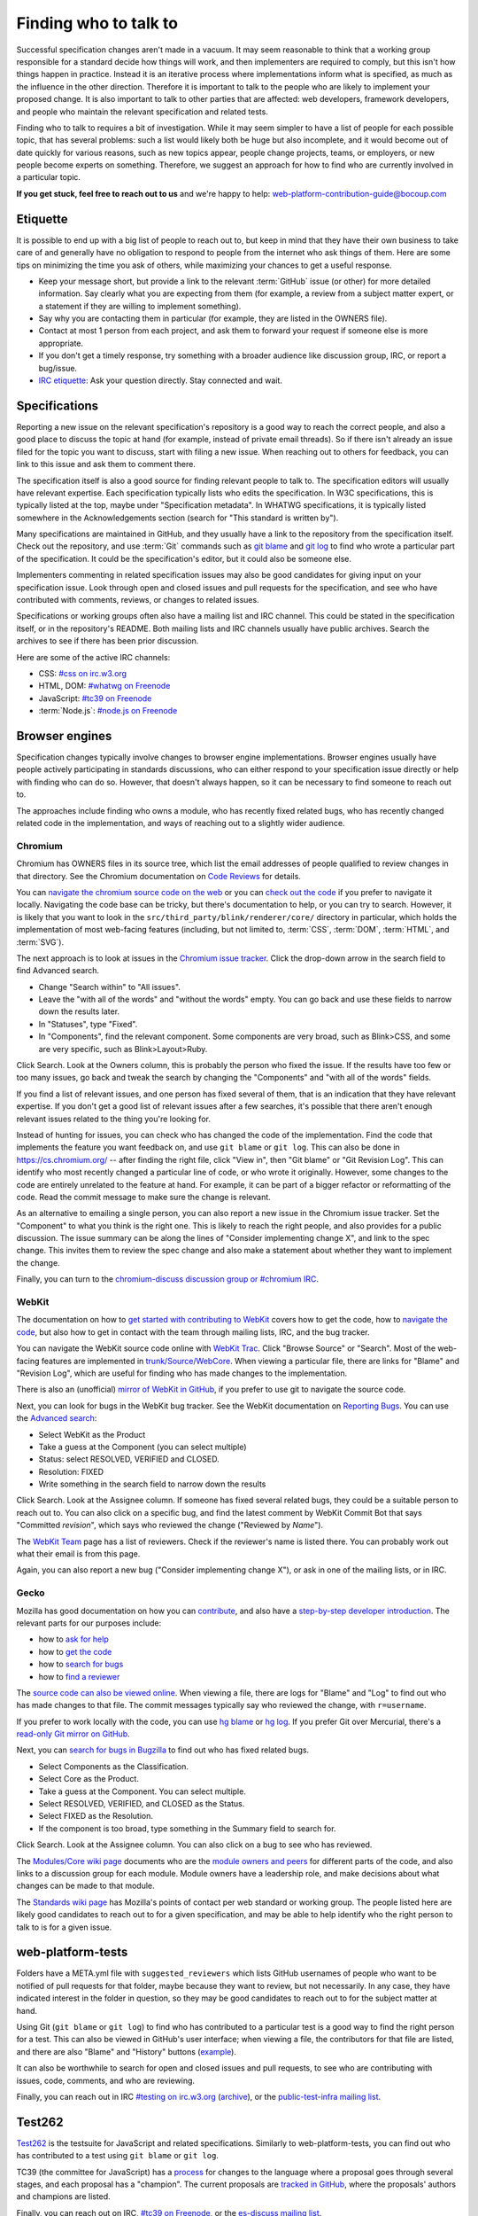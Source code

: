 Finding who to talk to
----------------------

Successful specification changes aren't made in a vacuum.
It may seem reasonable to think that a working group responsible for a standard decide how things will work, and then implementers are required to comply, but this isn't how things happen in practice.
Instead it is an iterative process where implementations inform what is specified, as much as the influence in the other direction.
Therefore it is important to talk to the people who are likely to implement your proposed change.
It is also important to talk to other parties that are affected: web developers, framework developers, and people who maintain the relevant specification and related tests.

Finding who to talk to requires a bit of investigation.
While it may seem simpler to have a list of people for each possible topic, that has several problems: such a list would likely both be huge but also incomplete, and it would become out of date quickly for various reasons, such as new topics appear, people change projects, teams, or employers, or new people become experts on something.
Therefore, we suggest an approach for how to find who are currently involved in a particular topic.

**If you get stuck, feel free to reach out to us** and we're happy to help: web-platform-contribution-guide@bocoup.com

Etiquette
~~~~~~~~~

It is possible to end up with a big list of people to reach out to, but keep in mind that they have their own business to take care of and generally have no obligation to respond to people from the internet who ask things of them.
Here are some tips on minimizing the time you ask of others, while maximizing your chances to get a useful response.

* Keep your message short, but provide a link to the relevant :term:`GitHub` issue (or other) for more detailed information.
  Say clearly what you are expecting from them (for example, a review from a subject matter expert, or a statement if they are willing to implement something).
* Say why you are contacting them in particular (for example, they are listed in the OWNERS file).
* Contact at most 1 person from each project, and ask them to forward your request if someone else is more appropriate.
* If you don't get a timely response, try something with a broader audience like discussion group, IRC, or report a bug/issue.
* `IRC etiquette <https://workaround.org/getting-help-on-irc/>`__: Ask your question directly.
  Stay connected and wait.


Specifications
~~~~~~~~~~~~~~

Reporting a new issue on the relevant specification's repository is a good way to reach the correct people, and also a good place to discuss the topic at hand (for example, instead of private email threads).
So if there isn't already an issue filed for the topic you want to discuss, start with filing a new issue.
When reaching out to others for feedback, you can link to this issue and ask them to comment there.

The specification itself is also a good source for finding relevant people to talk to.
The specification editors will usually have relevant expertise.
Each specification typically lists who edits the specification.
In W3C specifications, this is typically listed at the top, maybe under "Specification metadata".
In WHATWG specifications, it is typically listed somewhere in the Acknowledgements section (search for "This standard is written by").

Many specifications are maintained in GitHub, and they usually have a link to the repository from the specification itself.
Check out the repository, and use :term:`Git` commands such as `git blame <https://git-scm.com/docs/git-blame>`__ and `git log <https://git-scm.com/docs/git-log>`__ to find who wrote a particular part of the specification.
It could be the specification's editor, but it could also be someone else.

Implementers commenting in related specification issues may also be good candidates for giving input on your specification issue.
Look through open and closed issues and pull requests for the specification, and see who have contributed with comments, reviews, or changes to related issues.

Specifications or working groups often also have a mailing list and IRC channel.
This could be stated in the specification itself, or in the repository's README.
Both mailing lists and IRC channels usually have public archives.
Search the archives to see if there has been prior discussion.

Here are some of the active IRC channels:

* CSS: `#css on irc.w3.org <https://www.w3.org/wiki/IRC>`__
* HTML, DOM: `#whatwg on Freenode <https://whatwg.org/irc>`__
* JavaScript: `#tc39 on Freenode <https://github.com/tc39/ecma262/blob/master/README.md#community>`__
* :term:`Node.js`: `#node.js on Freenode <https://nodejs.org/en/get-involved/>`__

Browser engines
~~~~~~~~~~~~~~~

Specification changes typically involve changes to browser engine implementations.
Browser engines usually have people actively participating in standards discussions, who can either respond to your specification issue directly or help with finding who can do so.
However, that doesn't always happen, so it can be necessary to find someone to reach out to.

The approaches include finding who owns a module, who has recently fixed related bugs, who has recently changed related code in the implementation, and ways of reaching out to a slightly wider audience.

Chromium
''''''''

Chromium has OWNERS files in its source tree, which list the email addresses of people qualified to review changes in that directory.
See the Chromium documentation on `Code Reviews <https://chromium.googlesource.com/chromium/src/+/master/docs/code_reviews.md>`__ for details.

You can `navigate the chromium source code on the web <https://cs.chromium.org/>`__ or you can `check out the code <https://chromium.googlesource.com/chromium/src/+/master/docs/#checking-out-and-building>`__ if you prefer to navigate it locally.
Navigating the code base can be tricky, but there's documentation to help, or you can try to search.
However, it is likely that you want to look in the ``src/third_party/blink/renderer/core/`` directory in particular, which holds the implementation of most web-facing features (including, but not limited to, :term:`CSS`, :term:`DOM`, :term:`HTML`, and :term:`SVG`).

The next approach is to look at issues in the `Chromium issue tracker <https://crbug.com/>`__.
Click the drop-down arrow in the search field to find Advanced search.

* Change "Search within" to "All issues".
* Leave the "with all of the words" and "without the words" empty.
  You can go back and use these fields to narrow down the results later.
* In "Statuses", type "Fixed".
* In "Components", find the relevant component.
  Some components are very broad, such as Blink>CSS, and some are very specific, such as Blink>Layout>Ruby.

Click Search.
Look at the Owners column, this is probably the person who fixed the issue.
If the results have too few or too many issues, go back and tweak the search by changing the "Components" and "with all of the words" fields.

If you find a list of relevant issues, and one person has fixed several of them, that is an indication that they have relevant expertise.
If you don't get a good list of relevant issues after a few searches, it's possible that there aren't enough relevant issues related to the thing you're looking for.

Instead of hunting for issues, you can check who has changed the code of the implementation.
Find the code that implements the feature you want feedback on, and use ``git blame`` or ``git log``.
This can also be done in https://cs.chromium.org/ -- after finding the right file, click "View in", then "Git blame" or "Git Revision Log".
This can identify who most recently changed a particular line of code, or who wrote it originally.
However, some changes to the code are entirely unrelated to the feature at hand.
For example, it can be part of a bigger refactor or reformatting of the code.
Read the commit message to make sure the change is relevant.

As an alternative to emailing a single person, you can also report a new issue in the Chromium issue tracker.
Set the "Component" to what you think is the right one.
This is likely to reach the right people, and also provides for a public discussion.
The issue summary can be along the lines of "Consider implementing change X", and link to the spec change.
This invites them to review the spec change and also make a statement about whether they want to implement the change.

Finally, you can turn to the `chromium-discuss discussion group or #chromium IRC <https://www.chromium.org/contact>`__.

WebKit
''''''

The documentation on how to `get started with contributing to WebKit <https://webkit.org/getting-started/>`__ covers how to get the code,
how to `navigate the code <https://trac.webkit.org/wiki/WikiStart#GettingAroundtheWebKitSourceCode>`__,
but also how to get in contact with the team through mailing lists, IRC, and the bug tracker.

You can navigate the WebKit source code online with `WebKit Trac <http://trac.webkit.org/>`__.
Click "Browse Source" or "Search".
Most of the web-facing features are implemented in `trunk/Source/WebCore <https://trac.webkit.org/browser#webkit/trunk/Source/WebCore>`__.
When viewing a particular file, there are links for "Blame" and "Revision Log", which are useful for finding who has made changes to the implementation.

There is also an (unofficial) `mirror of WebKit in GitHub <https://github.com/webkit/webkit>`__, if you prefer to use git to navigate the source code.

Next, you can look for bugs in the WebKit bug tracker.
See the WebKit documentation on `Reporting Bugs <https://webkit.org/reporting-bugs/>`__.
You can use the `Advanced search <https://bugs.webkit.org/query.cgi?format=advanced>`__:

* Select WebKit as the Product
* Take a guess at the Component (you can select multiple)
* Status: select RESOLVED, VERIFIED and CLOSED.
* Resolution: FIXED
* Write something in the search field to narrow down the results

Click Search.
Look at the Assignee column.
If someone has fixed several related bugs, they could be a suitable person to reach out to.
You can also click on a specific bug, and find the latest comment by WebKit Commit Bot that says "Committed *revision*", which says who reviewed the change ("Reviewed by *Name*").

The `WebKit Team <https://webkit.org/team/>`__ page has a list of reviewers.
Check if the reviewer's name is listed there.
You can probably work out what their email is from this page.

Again, you can also report a new bug ("Consider implementing change X"),
or ask in one of the mailing lists, or in IRC.

Gecko
'''''

Mozilla has good documentation on how you can `contribute <https://wiki.mozilla.org/Contribute>`__, and also have a `step-by-step developer introduction <https://developer.mozilla.org/en-US/docs/Mozilla/Developer_guide/Introduction>`__.
The relevant parts for our purposes include:

* how to `ask for help <https://developer.mozilla.org/en-US/docs/Mozilla/Developer_guide/Introduction#Need_help>`__
* how to `get the code <https://developer.mozilla.org/en-US/docs/Mozilla/Developer_guide/Build_Instructions/Simple_Firefox_build>`__
* how to `search for bugs <https://developer.mozilla.org/en-US/docs/Mozilla/Developer_guide/Introduction#Step_2_Find_something_to_work_on>`__
* how to `find a reviewer <https://developer.mozilla.org/en-US/docs/Mozilla/Developer_guide/Introduction#Step_4_Get_your_code_reviewed>`__

The `source code can also be viewed online <https://dxr.mozilla.org/mozilla-central/source/>`__.
When viewing a file, there are logs for "Blame" and "Log" to find out who has made changes to that file.
The commit messages typically say who reviewed the change, with ``r=username``.

If you prefer to work locally with the code, you can use `hg blame <https://www.mercurial-scm.org/repo/hg/help/annotate>`__ or `hg log <https://www.mercurial-scm.org/repo/hg/help/log>`__.
If you prefer Git over Mercurial, there's a `read-only Git mirror on GitHub <https://github.com/mozilla/gecko-dev>`__.

Next, you can `search for bugs in Bugzilla <https://bugzilla.mozilla.org/query.cgi?format=advanced>`__ to find out who has fixed related bugs.

* Select Components as the Classification.
* Select Core as the Product.
* Take a guess at the Component.
  You can select multiple.
* Select RESOLVED, VERIFIED, and CLOSED as the Status.
* Select FIXED as the Resolution.
* If the component is too broad, type something in the Summary field to search for.

Click Search.
Look at the Assignee column.
You can also click on a bug to see who has reviewed.

The `Modules/Core wiki page <https://wiki.mozilla.org/Modules/Core>`__ documents who are the `module owners and peers <https://www.mozilla.org/en-US/about/governance/policies/module-ownership/>`__ for different parts of the code, and also links to a discussion group for each module.
Module owners have a leadership role, and make decisions about what changes can be made to that module.

The `Standards wiki page <https://wiki.mozilla.org/Standards>`__ has Mozilla's points of contact per web standard or working group.
The people listed here are likely good candidates to reach out to for a given specification, and may be able to help identify who the right person to talk to is for a given issue.

web-platform-tests
~~~~~~~~~~~~~~~~~~

Folders have a META.yml file with ``suggested_reviewers`` which lists GitHub usernames of people who want to be notified of pull requests for that folder, maybe because they want to review, but not necessarily.
In any case, they have indicated interest in the folder in question, so they may be good candidates to reach out to for the subject matter at hand.

Using Git (``git blame`` or ``git log``) to find who has contributed to a particular test is a good way to find the right person for a test.
This can also be viewed in GitHub's user interface; when viewing a file, the contributors for that file are listed, and there are also "Blame" and "History" buttons (`example <https://github.com/web-platform-tests/wpt/blob/master/url/historical.any.js>`__).

It can also be worthwhile to search for open and closed issues and pull requests, to see who are contributing with issues, code, comments, and who are reviewing.

Finally, you can reach out in IRC `#testing on irc.w3.org <http://irc.w3.org/?channels=testing>`__ (`archive <https://w3.logbot.info/testing>`__), or the `public-test-infra mailing list <https://lists.w3.org/Archives/Public/public-test-infra/>`__.

Test262
~~~~~~~

`Test262 <https://github.com/tc39/test262>`__ is the testsuite for JavaScript and related specifications.
Similarly to web-platform-tests, you can find out who has contributed to a test using ``git blame`` or ``git log``.

TC39 (the committee for JavaScript) has a `process <https://tc39.es/process-document/>`__ for changes to the language where a proposal goes through several stages, and each proposal has a "champion".
The current proposals are `tracked in GitHub <https://github.com/tc39/proposals>`__, where the proposals' authors and champions are listed.

Finally, you can reach out on IRC, `#tc39 on Freenode <https://github.com/tc39/ecma262/blob/master/README.md#community>`__, or the `es-discuss mailing list <https://esdiscuss.org/>`__.


Web Developers and Framework Developers
~~~~~~~~~~~~~~~~~~~~~~~~~~~~~~~~~~~~~~~

This category can be a bit tricky because it is a much larger audience.
How to proceed probably depends heavily on the topic at hand.

Maybe there are frameworks that handle the use case that you want feedback on.
If you find such frameworks, you can reach out to the maintainers and ask for their input.
Maybe they also have an idea about how to get relevant feedback from web developers that are using their framework.

Other ways to reach web developers can involve talking to people who have a community of web developers around them.
A question on Twitter from such a person can go a long way to identify pain points web developers have.

Other ways involve actively searching for blog posts where web developers document how they work around something or complain about differences between browsers.
Searching for questions in `StackOverflow <https://stackoverflow.com/>`__ can also reveal common problems.

You can also help conduct surveys such as the `MDN Web Developer and Designer Survey <https://hacks.mozilla.org/2019/07/mdn-web-developer-designer-survey/>`__ or `this survey about form controls <https://www.gwhitworth.com/blog/2019/07/form-controls-components/>`__.

You can speak at web developer conferences to raise awareness and get direct feedback about a particular issue.

Some browser vendors have Developer Relation teams, which can help act as a communication channel between browser vendors or web standards groups and web developers.

* `Mozilla Devrel <https://wiki.mozilla.org/Devrel>`__
* `Google Chrome Developer Relations on Twitter <https://twitter.com/ChromiumDev>`__
